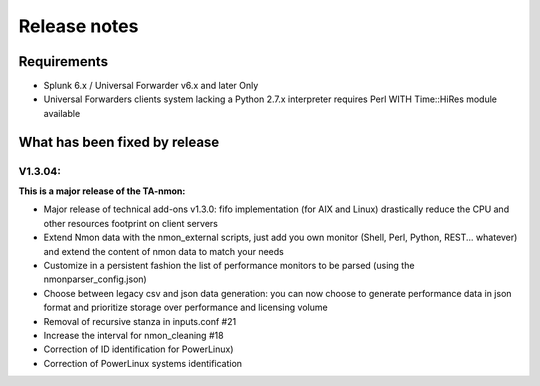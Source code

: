 #########################################
Release notes
#########################################

^^^^^^^^^^^^
Requirements
^^^^^^^^^^^^

* Splunk 6.x / Universal Forwarder v6.x and later Only

* Universal Forwarders clients system lacking a Python 2.7.x interpreter requires Perl WITH Time::HiRes module available

^^^^^^^^^^^^^^^^^^^^^^^^^^^^^^
What has been fixed by release
^^^^^^^^^^^^^^^^^^^^^^^^^^^^^^
========
V1.3.04:
========

**This is a major release of the TA-nmon:**

- Major release of technical add-ons v1.3.0: fifo implementation (for AIX and Linux) drastically reduce the CPU and other resources footprint on client servers
- Extend Nmon data with the nmon_external scripts, just add you own monitor (Shell, Perl, Python, REST... whatever) and extend the content of nmon data to match your needs
- Customize in a persistent fashion the list of performance monitors to be parsed (using the nmonparser_config.json)
- Choose between legacy csv and json data generation: you can now choose to generate performance data in json format and prioritize storage over performance and licensing volume
- Removal of recursive stanza in inputs.conf #21
- Increase the interval for nmon_cleaning #18
- Correction of ID identification for PowerLinux)
- Correction of PowerLinux systems identification
